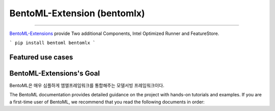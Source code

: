================================
BentoML-Extension (bentomlx)
================================

|github_stars| |pypi_status| |actions_status| |documentation_status| |join_slack|

----

`BentoML-Extensions <https://github.com/bentoml/BentoML>`_ provide Two additional Components, Intel Optimized Runner and FeatureStore.

```
pip install bentoml bentomlx
```


Featured use cases
------------------

.. grid:: 1 2 2 2
    :gutter: 3
    :margin: 0
    :padding: 3 4 0 0

    .. grid-item-card:: :doc:`/use-cases/featurestore`
        :link: /use-cases/featurestore
        :link-type: doc

        FeatureStore
          * redis
          * aerospike
          * elasticsearch

    .. grid-item-card:: :doc:`/use-cases/intel-optimized-runner`
        :link: /use-cases/intel-optimized-runner
        :link-type: doc

        Intel Optimized Runner
          * ipex(intel-extension-for-pytorch)
          * custom c binding model which build with oneDNN

BentoML-Extensions's Goal
--------------------------

BentoML은 매우 심플하게 엠엘프레임워크를 통합해주는 모델서빙 프레임워크이다.

The BentoML documentation provides detailed guidance on the project with hands-on tutorials and examples. If you are a first-time user of BentoML, we recommend that you read the following documents in order:

.. grid:: 1 2 2 2
    :gutter: 3
    :margin: 0
    :padding: 3 4 0 0

    .. grid-item-card:: :doc:`Get started <get-started/index>`
        :link: get-started/index
        :link-type: doc

        Gain a basic understanding of the BentoML open-source framework, its workflow, installation, and a quickstart example.

    .. grid-item-card:: :doc:`Use cases <use-cases/index>`
        :link: use-cases/index
        :link-type: doc

        Create different BentoML projects for common machine learning scenarios, like large language models, image generation, embeddings, speech recognition, and more.

    .. grid-item-card:: :doc:`Guides <guides/index>`
        :link: guides/index
        :link-type: doc

        Dive into BentoML's features and advanced use cases, including GPU support, clients, monitoring, and performance optimization.



.. |pypi_status| image:: https://img.shields.io/pypi/v/bentoml.svg?style=flat-square
   :target: https://pypi.org/project/BentoML
.. |actions_status| image:: https://github.com/bentoml/bentoml/workflows/CI/badge.svg
   :target: https://github.com/bentoml/bentoml/actions
.. |documentation_status| image:: https://readthedocs.org/projects/bentoml/badge/?version=latest&style=flat-square
   :target: https://docs.bentoml.com/
.. |join_slack| image:: https://badgen.net/badge/Join/Community%20Slack/cyan?icon=slack&style=flat-square
   :target: https://l.bentoml.com/join-slack
.. |github_stars| image:: https://img.shields.io/github/stars/bentoml/BentoML?color=%23c9378a&label=github&logo=github&style=flat-square
   :target: https://github.com/bentoml/bentoml
